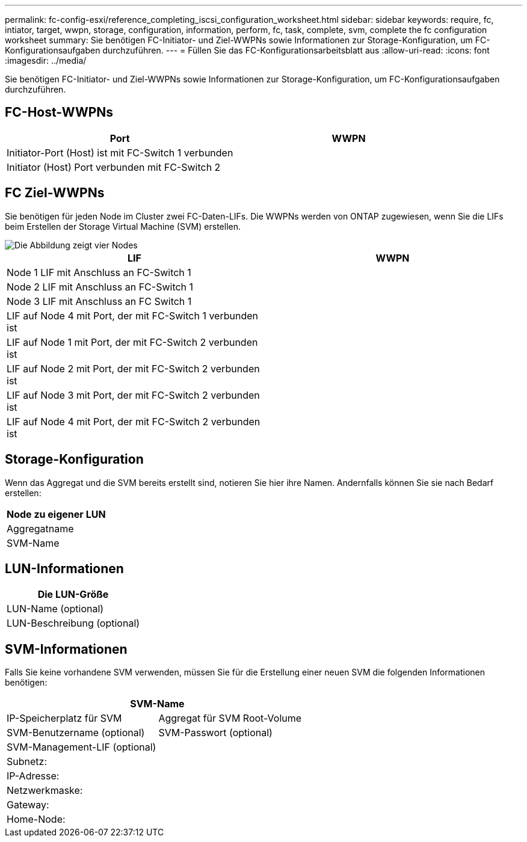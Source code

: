 ---
permalink: fc-config-esxi/reference_completing_iscsi_configuration_worksheet.html 
sidebar: sidebar 
keywords: require, fc, intiator, target, wwpn, storage, configuration, information, perform, fc, task, complete, svm, complete the fc configuration worksheet 
summary: Sie benötigen FC-Initiator- und Ziel-WWPNs sowie Informationen zur Storage-Konfiguration, um FC-Konfigurationsaufgaben durchzuführen. 
---
= Füllen Sie das FC-Konfigurationsarbeitsblatt aus
:allow-uri-read: 
:icons: font
:imagesdir: ../media/


[role="lead"]
Sie benötigen FC-Initiator- und Ziel-WWPNs sowie Informationen zur Storage-Konfiguration, um FC-Konfigurationsaufgaben durchzuführen.



== FC-Host-WWPNs

|===
| Port | WWPN 


 a| 
Initiator-Port (Host) ist mit FC-Switch 1 verbunden
 a| 



 a| 
Initiator (Host) Port verbunden mit FC-Switch 2
 a| 

|===


== FC Ziel-WWPNs

Sie benötigen für jeden Node im Cluster zwei FC-Daten-LIFs. Die WWPNs werden von ONTAP zugewiesen, wenn Sie die LIFs beim Erstellen der Storage Virtual Machine (SVM) erstellen.

image::../media/network_fc_or_iscsi_express_fc_esxi.gif[Die Abbildung zeigt vier Nodes,two switches,and a host. Each node has two LIFs]

|===
| LIF | WWPN 


 a| 
Node 1 LIF mit Anschluss an FC-Switch 1
 a| 



 a| 
Node 2 LIF mit Anschluss an FC-Switch 1
 a| 



 a| 
Node 3 LIF mit Anschluss an FC Switch 1
 a| 



 a| 
LIF auf Node 4 mit Port, der mit FC-Switch 1 verbunden ist
 a| 



 a| 
LIF auf Node 1 mit Port, der mit FC-Switch 2 verbunden ist
 a| 



 a| 
LIF auf Node 2 mit Port, der mit FC-Switch 2 verbunden ist
 a| 



 a| 
LIF auf Node 3 mit Port, der mit FC-Switch 2 verbunden ist
 a| 



 a| 
LIF auf Node 4 mit Port, der mit FC-Switch 2 verbunden ist
 a| 

|===


== Storage-Konfiguration

Wenn das Aggregat und die SVM bereits erstellt sind, notieren Sie hier ihre Namen. Andernfalls können Sie sie nach Bedarf erstellen:

|===
| Node zu eigener LUN 


 a| 
Aggregatname



 a| 
SVM-Name

|===


== LUN-Informationen

|===
| Die LUN-Größe 


 a| 
LUN-Name (optional)



 a| 
LUN-Beschreibung (optional)

|===


== SVM-Informationen

Falls Sie keine vorhandene SVM verwenden, müssen Sie für die Erstellung einer neuen SVM die folgenden Informationen benötigen:

[cols="1a,1a"]
|===
2+| SVM-Name 


 a| 
IP-Speicherplatz für SVM



 a| 
Aggregat für SVM Root-Volume



 a| 
SVM-Benutzername (optional)



 a| 
SVM-Passwort (optional)



 a| 
SVM-Management-LIF (optional)



 a| 
 a| 
Subnetz:



 a| 
 a| 
IP-Adresse:



 a| 
 a| 
Netzwerkmaske:



 a| 
 a| 
Gateway:



 a| 
 a| 
Home-Node:



 a| 
 a| 
Startanschluss:

|===